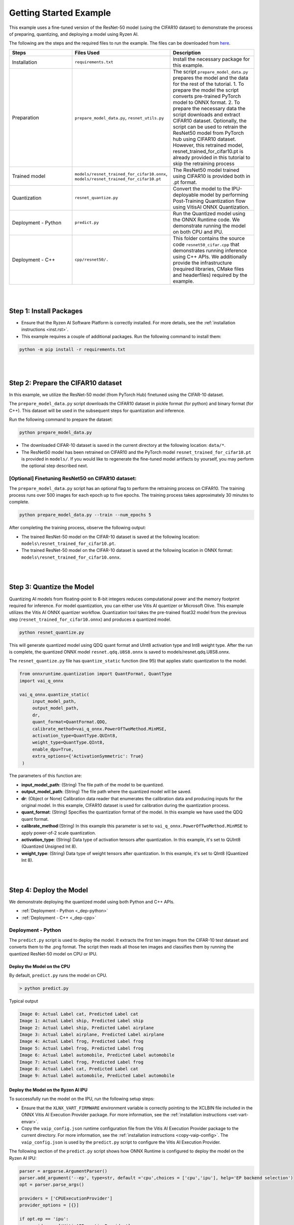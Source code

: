 #######################
Getting Started Example
#######################

This example uses a fine-tuned version of the ResNet-50 model (using the CIFAR10 dataset) to demonstrate the process of preparing, quantizing, and deploying a model using Ryzen AI.


The following are the steps and the required files to run the example. The files can be downloaded from `here <https://github.com/amd/ryzen-ai-documentation/tree/main/example/resnet50>`_.


.. list-table:: 
   :widths: 20 25 25
   :header-rows: 1

   * - Steps 
     - Files Used
     - Description
   * - Installation
     - ``requirements.txt``
     - Install the necessary package for this example.
   * - Preparation
     - ``prepare_model_data.py``,
       ``resnet_utils.py``
     - The script ``prepare_model_data.py`` prepares the model and the data for the rest of the tutorial.
       1. To prepare the model the script converts pre-trained PyTorch model to ONNX format.
       2. To prepare the necessary data the script downloads and extract CIFAR10 dataset. 
       Optionally, the script can be used to retrain the ResNet50 model from PyTorch hub using CIFAR10 dataset. However, this retrained model, resnet_trained_for_cifar10.pt is already provided in this tutorial to skip the retraining process
   * - Trained model
     - ``models/resnet_trained_for_cifar10.onnx``,
       ``models/resnet_trained_for_cifar10.pt``
     - The ResNet50 model trained using CIFAR10 is provided both in .pt format.
   * - Quantization 
     - ``resnet_quantize.py``
     - Convert the model to the IPU-deployable model by performing Post-Training Quantization flow using VitisAI ONNX Quantization.
   * - Deployment - Python
     - ``predict.py``
     -  Run the Quantized model using the ONNX Runtime code. We demonstrate running the model on both CPU and IPU. 
   * - Deployment - C++
     - ``cpp/resnet50/.``
     -  This folder contains the source code ``resnet50_cifar.cpp`` that demonstrates running inference using C++ APIs. We additionally provide the infrastructure (required libraries, CMake files and headerfiles) required by the example. 


|
|

Step 1: Install Packages
~~~~~~~~~~~~~~~~~~~~~~~~

* Ensure that the Ryzen AI Software Platform is correctly installed. For more details, see the :ref:`installation instructions <inst.rst>`.

* This example requires a couple of additional packages. Run the following command to install them:


.. code-block:: 

   python -m pip install -r requirements.txt

|
|

Step 2: Prepare the CIFAR10 dataset
~~~~~~~~~~~~~~~~~~~~~~~~~~~~~~~~~~~~~~

In this example, we utilize the ResNet-50 model (from PyTorch Hub) finetuned using the CIFAR-10 dataset.

The ``prepare_model_data.py`` script downloads the CIFAR10 dataset in pickle format (for python) and binary format (for C++). This dataset will be used in the subsequent steps for quantization and inference.

Run the following command to prepare the dataset:

.. code-block:: 

   python prepare_model_data.py 

* The downloaded CIFAR-10 dataset is saved in the current directory at the following location: ``data/*``.
* The ResNet50 model has been retrained on CIFAR10 and the PyTorch model ``resnet_trained_for_cifar10.pt`` is provided in ``models/``. If you would like to regenerate the fine-tuned model artifacts by yourself, you may perform the optional step described next. 

[Optional] Finetuning ResNet50 on CIFAR10 dataset:
==================================================

The ``prepare_model_data.py`` script has an optional flag to perform the retraining process on CIFAR10. The training process runs over 500 images for each epoch up to five epochs. The training process takes approximately 30 minutes to complete. 

.. code-block:: 

   python prepare_model_data.py --train --num_epochs 5

After completing the training process, observe the following output:
 
* The trained ResNet-50 model on the CIFAR-10 dataset is saved at the following location: ``models\resnet_trained_for_cifar10.pt``.
* The trained ResNet-50 model on the CIFAR-10 dataset is saved at the following location in ONNX format: ``models\resnet_trained_for_cifar10.onnx``.

|
|

Step 3: Quantize the Model
~~~~~~~~~~~~~~~~~~~~~~~~~~

Quantizing AI models from floating-point to 8-bit integers reduces computational power and the memory footprint required for inference. For model quantization, you can either use Vitis AI quantizer or Microsoft Olive. This example utilizes the Vitis AI ONNX quantizer workflow. Quantization tool takes the pre-trained float32 model from the previous step (``resnet_trained_for_cifar10.onnx``) and produces a quantized model.

.. code-block::

   python resnet_quantize.py

This will generate quantized model using QDQ quant format and UInt8 activation type and Int8 weight type. After the run is complete, the quantized ONNX model ``resnet.qdq.U8S8.onnx`` is saved to models/resnet.qdq.U8S8.onnx. 

The ``resnet_quantize.py`` file has ``quantize_static`` function (line 95) that applies static quantization to the model. 

.. code-block::

   from onnxruntime.quantization import QuantFormat, QuantType
   import vai_q_onnx

   vai_q_onnx.quantize_static(
        input_model_path,
        output_model_path,
        dr,
        quant_format=QuantFormat.QDQ,
        calibrate_method=vai_q_onnx.PowerOfTwoMethod.MinMSE,
        activation_type=QuantType.QUInt8,
        weight_type=QuantType.QInt8,
        enable_dpu=True, 
        extra_options={'ActivationSymmetric': True} 
    )

The parameters of this function are:

* **input_model_path**: (String) The file path of the model to be quantized.
* **output_model_path**: (String) The file path where the quantized model will be saved.
* **dr**: (Object or None) Calibration data reader that enumerates the calibration data and producing inputs for the original model. In this example, CIFAR10 dataset is used for calibration during the quantization process.
* **quant_format**: (String) Specifies the quantization format of the model. In this example we have used the QDQ quant format.
* **calibrate_method**:(String) In this example this parameter is set to ``vai_q_onnx.PowerOfTwoMethod.MinMSE`` to apply power-of-2 scale quantization. 
* **activation_type**: (String) Data type of activation tensors after quantization. In this example, it's set to QUInt8 (Quantized Unsigned Int 8).
* **weight_type**: (String) Data type of weight tensors after quantization. In this example, it's set to QInt8 (Quantized Int 8).

|
|

Step 4: Deploy the Model  
~~~~~~~~~~~~~~~~~~~~~~~~

We demonstrate deploying the quantized model using both Python and C++ APIs. 

* :ref:`Deployment - Python <_dep-python>`
* :ref:`Deployment - C++ <_dep-cpp>`

.. _dep-python:

Deployment - Python
===========================

The ``predict.py`` script is used to deploy the model. It extracts the first ten images from the CIFAR-10 test dataset and converts them to the .png format. The script then reads all those ten images and classifies them by running the quantized ResNet-50 model on CPU or IPU. 

Deploy the Model on the CPU
----------------------------

By default, ``predict.py`` runs the model on CPU. 

.. code-block::
  
        > python predict.py

Typical output

.. code-block:: 

        Image 0: Actual Label cat, Predicted Label cat
        Image 1: Actual Label ship, Predicted Label ship
        Image 2: Actual Label ship, Predicted Label airplane
        Image 3: Actual Label airplane, Predicted Label airplane
        Image 4: Actual Label frog, Predicted Label frog
        Image 5: Actual Label frog, Predicted Label frog
        Image 6: Actual Label automobile, Predicted Label automobile
        Image 7: Actual Label frog, Predicted Label frog
        Image 8: Actual Label cat, Predicted Label cat
        Image 9: Actual Label automobile, Predicted Label automobile
        
                
Deploy the Model on the Ryzen AI IPU
------------------------------------

To successfully run the model on the IPU, run the following setup steps:

- Ensure that the ``XLNX_VART_FIRMWARE`` environment variable is correctly pointing to the XCLBIN file included in the ONNX Vitis AI Execution Provider package. For more information, see the :ref:`installation instructions <set-vart-envar>`.

- Copy the ``vaip_config.json`` runtime configuration file from the Vitis AI Execution Provider package to the current directory. For more information, see the :ref:`installation instructions <copy-vaip-config>`. The ``vaip_config.json`` is used by the ``predict.py`` script to configure the Vitis AI Execution Provider.


The following section of the ``predict.py`` script shows how ONNX Runtime is configured to deploy the model on the Ryzen AI IPU:


.. code-block::

  parser = argparse.ArgumentParser()
  parser.add_argument('--ep', type=str, default ='cpu',choices = ['cpu','ipu'], help='EP backend selection')
  opt = parser.parse_args()
  
  providers = ['CPUExecutionProvider']
  provider_options = [{}]

  if opt.ep == 'ipu':
     providers = ['VitisAIExecutionProvider']
     cache_dir = Path(__file__).parent.resolve()
     provider_options = [{
                'config_file': 'vaip_config.json',
                'cacheDir': str(cache_dir),
                'cacheKey': 'modelcachekey'
                }]

  session = ort.InferenceSession(model.SerializeToString(), providers=providers,
                                 provider_options=provider_options)


Run the ``predict.py`` with the ``--ep ipu`` switch to run the ResNet-50 model on the Ryzen AI IPU:


.. code-block::

    >python predict.py --ep ipu

Typical output

.. code-block:: 

  I20230803 19:29:01.962848 13180 vitisai_compile_model.cpp:274] Vitis AI EP Load ONNX Model Success
  I20230803 19:29:01.970893 13180 vitisai_compile_model.cpp:275] Graph Input Node Name/Shape (1)
  I20230803 19:29:01.970893 13180 vitisai_compile_model.cpp:279]   input : [-1x3x32x32]
  I20230803 19:29:01.970893 13180 vitisai_compile_model.cpp:285] Graph Output Node Name/Shape (1)
  I20230803 19:29:01.970893 13180 vitisai_compile_model.cpp:289]   output : [-1x10]
  I20230803 19:29:01.970893 13180 vitisai_compile_model.cpp:165] use cache key modelcachekey
  2023-08-03 19:29:02.0303033 [W:onnxruntime:, session_state.cc:1169 onnxruntime::VerifyEachNodeIsAssignedToAnEp] Some nodes were not assigned to the preferred execution providers which may or may not have an negative impact on performance. e.g. ORT explicitly assigns shape related ops to CPU to improve perf.
  2023-08-03 19:29:02.0363239 [W:onnxruntime:, session_state.cc:1171 onnxruntime::VerifyEachNodeIsAssignedToAnEp] Rerunning with verbose output on a non-minimal build will show node assignments.
  I20230803 19:29:02.108831 13180 custom_op.cpp:126]  Vitis AI EP running 348 Nodes
  !!! Warning: fingerprint of xclbin file C:\Windows\System32\AMD\1x4.xclbin doesn't match subgraph subgraph_/fc/fc.1/Relu_output_0(TransferMatMulToConv2d)

  Image 0: Actual Label cat, Predicted Label deer
  Image 1: Actual Label ship, Predicted Label ship
  Image 2: Actual Label ship, Predicted Label ship
  Image 3: Actual Label airplane, Predicted Label ship
  Image 4: Actual Label frog, Predicted Label deer
  Image 5: Actual Label frog, Predicted Label horse
  Image 6: Actual Label automobile, Predicted Label frog
  Image 7: Actual Label frog, Predicted Label deer
  Image 8: Actual Label cat, Predicted Label deer
  Image 9: Actual Label automobile, Predicted Label ship


.. _dep-cpp:

Deployment - C++
===========================

Prerequisites
-------------

1. Visual Studio 2019 or 2022 (Recommended for Visual Studio 2019)
2. cmake (version >= 3.26)
3. opencv (version=4.6.0) required for the resnet50 example

Install OpenCV 
--------------

It is recommended to build OpenCV from the source code and use static build. The default installation localtion is "\install" , the following instruction installs OpenCV in the location "C:\\opencv" as an example. You may first change the directory to where you want to clone the OpenCV repository.

.. code-block:: bash

   git clone https://github.com/opencv/opencv.git -b 4.6.0
   cd opencv
   cmake -DCMAKE_EXPORT_COMPILE_COMMANDS=ON -DBUILD_SHARED_LIBS=OFF -DCMAKE_POSITION_INDEPENDENT_CODE=ON -DCMAKE_CONFIGURATION_TYPES=Release -A x64 -T host=x64 -G "Visual Studio 16 2019" "-DCMAKE_INSTALL_PREFIX=C:\opencv" "-DCMAKE_PREFIX_PATH=C:\opencv" -DCMAKE_BUILD_TYPE=Release -DBUILD_opencv_python2=OFF -DBUILD_opencv_python3=OFF -DBUILD_WITH_STATIC_CRT=OFF -B build
   cmake --build build --config Release
   cmake --install build --config Release

Build and Run Resnet50 C++ sample
----------------------------------

The C++ source files, CMake list files and related artifacts are provided in the ``cpp/resnet50/*`` folder. The source file ``cpp/resnet50/resnet50_cifar.cpp`` takes 10 images from the CIFAR10 test set, converts them to .png format, preprocesses them, and performs model inference. The example has onnxruntime dependencies, that are provided in ``cpp/resnet50/onnxruntime/*``. 

Run the following command to build the resnet50 example. Assign ``-DOpenCV_DIR`` to the OpenCV installation directory.

.. code-block:: bash

   cd getting_started_resnet/cpp
   cmake -DCMAKE_EXPORT_COMPILE_COMMANDS=ON -DBUILD_SHARED_LIBS=OFF -DCMAKE_POSITION_INDEPENDENT_CODE=ON -DCMAKE_CONFIGURATION_TYPES=Release -A x64 -T host=x64 -DCMAKE_INSTALL_PREFIX=. -DCMAKE_PREFIX_PATH=. -B build -S resnet50 -DOpenCV_DIR="C:/opencv" -G "Visual Studio 16 2019"

This should generate the build directory with the ``resnet50_cifar.sln`` solution file along with other project files. Open the solution file using Visual Studio 2019 and build to compile. You can also use the command line to open the solution file in Visual Studio. 

.. code-block:: bash 

   devenv build/resnet50_cifar.sln

After compilation, the executable should be generated in ``build/Release/resnet50_cifar.exe``. We will copy this application over to the directory with the onnxruntime DLLs that were provided: 

.. code-block:: bash 

   xcopy build\Release\resnet50_cifar.exe resnet50\onnxruntime\bin\

Now to deploy our model, we will go back to the parent directory (getting_started_resnet) of this example:

.. code-block:: bash 

   cd ../

The C++ application that was generated takes 3 arguments: 

#. Path to the quantized ONNX model generated in Step 3 
#. The execution provider of choice (cpu or ipu) 
#. vaip_config.json (pass None if running on CPU) 


Deploy the Model on the CPU
****************************

To run the model on the CPU, use the following command: 

.. code-block:: bash 

   cpp\resnet50\onnxruntime\bin\resnet50_cifar.exe models\resnet.qdq.U8S8.onnx cpu None

Typical output: 

.. code-block:: bash 

   model name:models\resnet.qdq.U8S8.onnx
   ep:cpu
   Input Node Name/Shape (1):
           input : -1x3x32x32
   Output Node Name/Shape (1):
           output : -1x10
   Final results:
   Predicted label is cat and actual label is cat
   Predicted label is ship and actual label is ship
   Predicted label is ship and actual label is ship
   Predicted label is airplane and actual label is airplane
   Predicted label is frog and actual label is frog
   Predicted label is frog and actual label is frog
   Predicted label is truck and actual label is automobile
   Predicted label is frog and actual label is frog
   Predicted label is cat and actual label is cat
   Predicted label is automobile and actual label is automobile

Deploy the Model on the IPU
****************************

To successfully run the model on the IPU:

- Ensure that the ``XLNX_VART_FIRMWARE`` environment variable is correctly pointing to the XCLBIN file included in the ONNX Vitis AI Execution Provider package. For more information, see the :ref:`installation instructions <set-vart-envar>`.

- Copy the ``vaip_config.json`` runtime configuration file from the Vitis AI Execution Provider package to the current directory. For more information, see the :ref:`installation instructions <copy-vaip-config>`. The ``vaip_config.json`` is used by the source file ``resnet50_cifar.cpp`` to configure the Vitis AI Execution Provider.

To run the model on the IPU, we will pass the ipu flag and the vaip_config.json file as arguments to the C++ application. Use the following command to run the model on the IPU: 

.. code-block:: bash 

   cpp\resnet50\onnxruntime\bin\resnet50_cifar.exe models\resnet.qdq.U8S8.onnx ipu vaip_config.json

Typical output: 

.. code-block:: bash 

   model name:models\resnet.qdq.U8S8.onnx
   ep:ipu
   WARNING: Logging before InitGoogleLogging() is written to STDERR
   I20231117 11:22:16.366518 105724 vitisai_compile_model.cpp:304] Vitis AI EP Load ONNX Model Success
   I20231117 11:22:16.366518 105724 vitisai_compile_model.cpp:305] Graph Input Node Name/Shape (1)
   I20231117 11:22:16.366518 105724 vitisai_compile_model.cpp:309]          input : [-1x3x32x32]
   I20231117 11:22:16.366518 105724 vitisai_compile_model.cpp:315] Graph Output Node Name/Shape (1)
   I20231117 11:22:16.366518 105724 vitisai_compile_model.cpp:319]          output : [-1x10]
   I20231117 11:22:17.189302 105724 pass_imp.cpp:366] save const info to "C:\\temp\\savsrini\\vaip\\.cache\\c13917fcfb7de23b99be18a8d7588e62\\const_info_before_const_folding.txt"
   I20231117 11:22:17.317427 105724 pass_imp.cpp:275] save fix info to "C:\\temp\\savsrini\\vaip\\.cache\\c13917fcfb7de23b99be18a8d7588e62\\fix_info.txt"
   I20231117 11:22:17.317427 105724 pass_imp.cpp:366] save const info to "C:\\temp\\savsrini\\vaip\\.cache\\c13917fcfb7de23b99be18a8d7588e62\\const_info_after_const_folding.txt"
   I20231117 11:22:17.317427 105724 pass_imp.cpp:393] save const info to "C:\\temp\\savsrini\\vaip\\.cache\\c13917fcfb7de23b99be18a8d7588e62\\const.bin"
   I20231117 11:22:24.488317 105724 compile_pass_manager.cpp:352] Compile mode: aie
   I20231117 11:22:24.488317 105724 compile_pass_manager.cpp:353] Debug mode: performance
   I20231117 11:22:24.488317 105724 compile_pass_manager.cpp:357] Target architecture: AMD_AIE2_Nx4_Overlay
   I20231117 11:22:24.513685 105724 compile_pass_manager.cpp:523] Graph name: main_graph, with op num: 439
   I20231117 11:22:24.513685 105724 compile_pass_manager.cpp:536] Begin to compile...
   W20231117 11:22:30.609391 105724 RedundantOpReductionPass.cpp:663] xir::Op{name = /avgpool/GlobalAveragePool_output_0_DequantizeLinear_Output_vaip_315, type = pool-fix}'s input and output is unchanged, so it will be removed.
   I20231117 11:22:30.848696 105724 PartitionPass.cpp:5648] xir::Op{name = output_, type = fix2float} is not supported by current target. Target name: AMD_AIE2_Nx4_Overlay, target type: IPU_PHX. Assign it to CPU.
   I20231117 11:22:32.471781 105724 compile_pass_manager.cpp:548] Total device subgraph number 3, CPU subgraph number 1
   I20231117 11:22:32.471781 105724 compile_pass_manager.cpp:557] Total device subgraph number 3, DPU subgraph number 1
   I20231117 11:22:32.471781 105724 compile_pass_manager.cpp:613] Compile done.
   I20231117 11:22:32.563076 105724 anchor_point.cpp:428] before optimization:
   
   input_DequantizeLinear_Output <-- identity@ --
   input_QuantizeLinear_Output <-- identity@fuse_DPU --
   input_QuantizeLinear_Output
   after optimization:
   
   input_QuantizeLinear_Output_vaip_426 <-- identity@combine_empty --
   input_QuantizeLinear_Output
   I20231117 11:22:32.563076 105724 anchor_point.cpp:428] before optimization:
   
   output <-- identity@ --
   output_QuantizeLinear_Output <-- identity@fuse_DPU --
   output_QuantizeLinear_Output
   after optimization:
   
   output_QuantizeLinear_Output_vaip_427 <-- identity@combine_empty --
   output_QuantizeLinear_Output
   2023-11-17 11:22:32.7183935 [W:onnxruntime:, session_state.cc:1169 onnxruntime::VerifyEachNodeIsAssignedToAnEp] Some nodes were not assigned to the preferred execution providers which may or may not have an negative impact on performance. e.g. ORT explicitly assigns shape related ops to CPU to improve perf.
   2023-11-17 11:22:32.7282487 [W:onnxruntime:, session_state.cc:1171 onnxruntime::VerifyEachNodeIsAssignedToAnEp] Rerunning with verbose output on a non-minimal build will show node assignments.
   I20231117 11:22:32.799844 105724 custom_op.cpp:133]  Vitis AI EP running 400 Nodes
   Input Node Name/Shape (1):
           input : -1x3x32x32
   Output Node Name/Shape (1):
           output : -1x10
   Final results:
   Predicted label is cat and actual label is cat
   Predicted label is ship and actual label is ship
   Predicted label is ship and actual label is ship
   Predicted label is ship and actual label is airplane
   Predicted label is frog and actual label is frog
   Predicted label is frog and actual label is frog
   Predicted label is truck and actual label is automobile
   Predicted label is frog and actual label is frog
   Predicted label is cat and actual label is cat
   Predicted label is automobile and actual label is automobile
..
  ------------

  #####################################
  License
  #####################################

 Ryzen AI is licensed under `MIT License <https://github.com/amd/ryzen-ai-documentation/blob/main/License>`_ . Refer to the `LICENSE File <https://github.com/amd/ryzen-ai-documentation/blob/main/License>`_ for the full license text and copyright notice.
